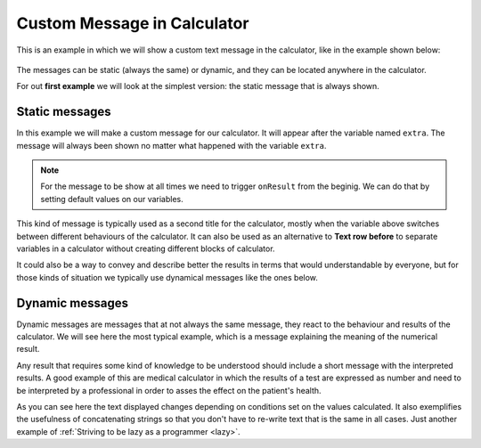 .. _custommsg:
Custom Message in Calculator
=============================

This is an example in which we will show a custom text message in the calculator, like in the example shown below:

.. figure:: dynamicMsgMain.png

The messages can be static (always the same) or dynamic, and they can be located anywhere in the calculator.

For out **first example** we will look at the simplest version: the static message that is always shown.

.. seealso::
    We have created a calculator using this code so that you can see the results for yourself. Check it out at `Custom Message <https://bb.omnicalculator.com/#/calculators/1940>`__ on BB

Static messages
---------------

In this example we will make a custom message for our calculator. It will appear after the variable named ``extra``. The message will always been shown no matter what happened with the variable ``extra``.

.. code-block:: javascript
    :linenos:

    'use strict';
    omni.onResult(function(ctx){
    ctx.addTextInfo('The fields "A" and "other A" are idenpendent of each other', 
                    {afterVariable: 'select'}
                   );
    });

.. note::
	For the message to be show at all times we need to trigger ``onResult`` from the beginig. We can do that by setting default values on our variables.

This kind of message is typically used as a second title for the calculator, mostly when the variable above switches between different behaviours of the calculator. It can also be used as an alternative to **Text row before** to separate variables in a calculator without creating different blocks of calculator.

It could also be a way to convey and describe better the results in terms that
would understandable by everyone, but for those kinds of situation we typically
use dynamical messages like the ones below.


Dynamic messages
----------------

Dynamic messages are messages that at not always the same message, they react to the behaviour and results of the calculator. We will see here the most typical example, which is a message explaining the meaning of the numerical result. 

Any result that requires some kind of knowledge to be understood should include a short message with the interpreted results. A good example of this are medical calculator in which the results of a test are expressed as number and need to be interpreted by a professional in order to asses the effect on the patient's health.

.. code-block:: javascript
    :linenos:

    'use strict';
    omni.onResult(function(ctx){
        var sumA = ctx.getNumberValue('a')+ctx.getNumberValue('other_a'),
            commonTxt = "Given your results you should";
        if(sumA === undefined || isNaN(sumA)){}else if(sumA > 0){
            ctx.addTextInfo(commonTxt+" party a bit more, but NOT during office hours.");
        }else{
            ctx.addTextInfo(commonTxt+" go see a REAL doctor. No, youtube doesn't count.");
        }
    });

As you can see here the text displayed changes depending on conditions set on the values calculated. It also exemplifies the usefulness of concatenating strings so that you don't have to re-write text that is the same in all cases. Just another example of :ref:`Striving to be lazy as a programmer <lazy>`.
